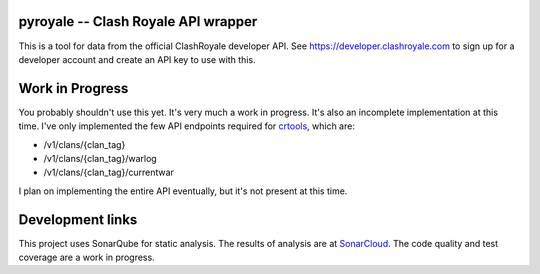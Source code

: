 ==================================================
pyroyale -- Clash Royale API wrapper
==================================================

This is a tool for data from the official ClashRoyale developer API.
See https://developer.clashroyale.com to sign up for a developer account and
create an API key to use with this.

==================================================
Work in Progress
==================================================

You probably shouldn't use this yet. It's very much a work in progress. It's
also an incomplete implementation at this time. I've only implemented the few
API endpoints required for `crtools <https://github.com/AaronTraas/Clash-Royale-Clan-Tools>`_,
which are:

- /v1/clans/{clan_tag}
- /v1/clans/{clan_tag}/warlog
- /v1/clans/{clan_tag}/currentwar

I plan on implementing the entire API eventually, but it's not present at this time.

==================================================
Development links
==================================================

This project uses SonarQube for static analysis. The results of analysis
are at `SonarCloud <https://sonarcloud.io/dashboard?id=AaronTraas_pyroyale>`_.
The code quality and test coverage are a work in progress.
